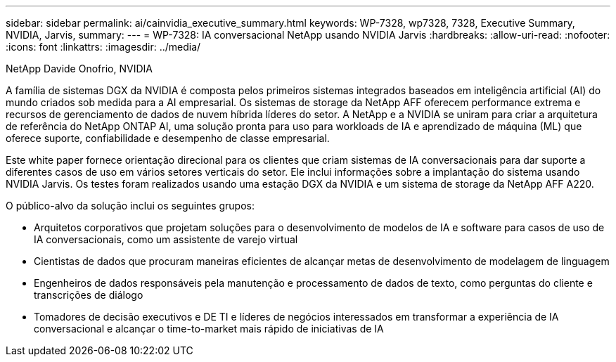 ---
sidebar: sidebar 
permalink: ai/cainvidia_executive_summary.html 
keywords: WP-7328, wp7328, 7328, Executive Summary, NVIDIA, Jarvis, 
summary:  
---
= WP-7328: IA conversacional NetApp usando NVIDIA Jarvis
:hardbreaks:
:allow-uri-read: 
:nofooter: 
:icons: font
:linkattrs: 
:imagesdir: ../media/


NetApp Davide Onofrio, NVIDIA

[role="lead"]
A família de sistemas DGX da NVIDIA é composta pelos primeiros sistemas integrados baseados em inteligência artificial (AI) do mundo criados sob medida para a AI empresarial. Os sistemas de storage da NetApp AFF oferecem performance extrema e recursos de gerenciamento de dados de nuvem híbrida líderes do setor. A NetApp e a NVIDIA se uniram para criar a arquitetura de referência do NetApp ONTAP AI, uma solução pronta para uso para workloads de IA e aprendizado de máquina (ML) que oferece suporte, confiabilidade e desempenho de classe empresarial.

Este white paper fornece orientação direcional para os clientes que criam sistemas de IA conversacionais para dar suporte a diferentes casos de uso em vários setores verticais do setor. Ele inclui informações sobre a implantação do sistema usando NVIDIA Jarvis. Os testes foram realizados usando uma estação DGX da NVIDIA e um sistema de storage da NetApp AFF A220.

O público-alvo da solução inclui os seguintes grupos:

* Arquitetos corporativos que projetam soluções para o desenvolvimento de modelos de IA e software para casos de uso de IA conversacionais, como um assistente de varejo virtual
* Cientistas de dados que procuram maneiras eficientes de alcançar metas de desenvolvimento de modelagem de linguagem
* Engenheiros de dados responsáveis pela manutenção e processamento de dados de texto, como perguntas do cliente e transcrições de diálogo
* Tomadores de decisão executivos e DE TI e líderes de negócios interessados em transformar a experiência de IA conversacional e alcançar o time-to-market mais rápido de iniciativas de IA


